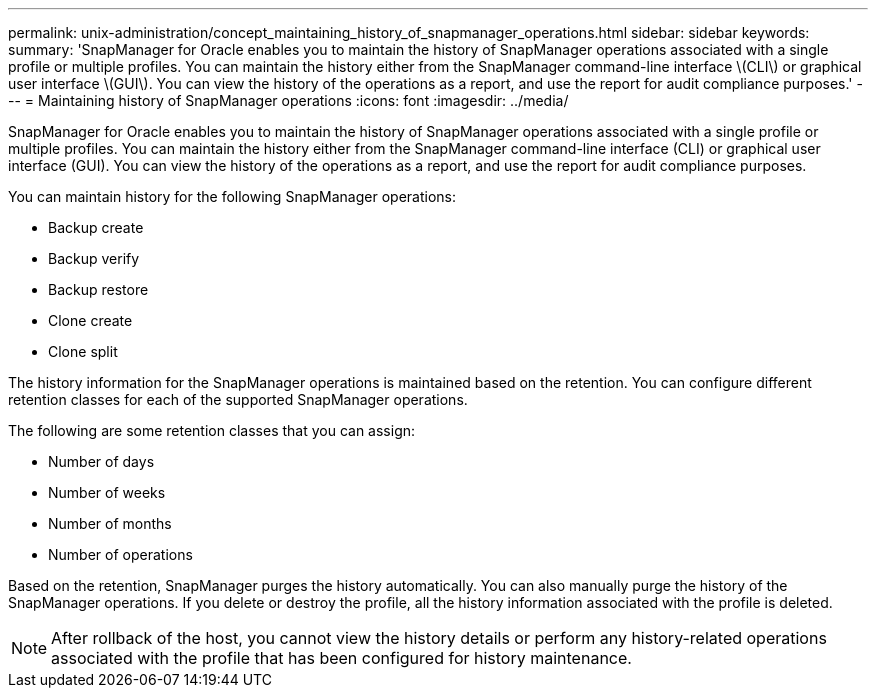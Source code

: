 ---
permalink: unix-administration/concept_maintaining_history_of_snapmanager_operations.html
sidebar: sidebar
keywords: 
summary: 'SnapManager for Oracle enables you to maintain the history of SnapManager operations associated with a single profile or multiple profiles. You can maintain the history either from the SnapManager command-line interface \(CLI\) or graphical user interface \(GUI\). You can view the history of the operations as a report, and use the report for audit compliance purposes.'
---
= Maintaining history of SnapManager operations
:icons: font
:imagesdir: ../media/

[.lead]
SnapManager for Oracle enables you to maintain the history of SnapManager operations associated with a single profile or multiple profiles. You can maintain the history either from the SnapManager command-line interface (CLI) or graphical user interface (GUI). You can view the history of the operations as a report, and use the report for audit compliance purposes.

You can maintain history for the following SnapManager operations:

* Backup create
* Backup verify
* Backup restore
* Clone create
* Clone split

The history information for the SnapManager operations is maintained based on the retention. You can configure different retention classes for each of the supported SnapManager operations.

The following are some retention classes that you can assign:

* Number of days
* Number of weeks
* Number of months
* Number of operations

Based on the retention, SnapManager purges the history automatically. You can also manually purge the history of the SnapManager operations. If you delete or destroy the profile, all the history information associated with the profile is deleted.

NOTE: After rollback of the host, you cannot view the history details or perform any history-related operations associated with the profile that has been configured for history maintenance.
